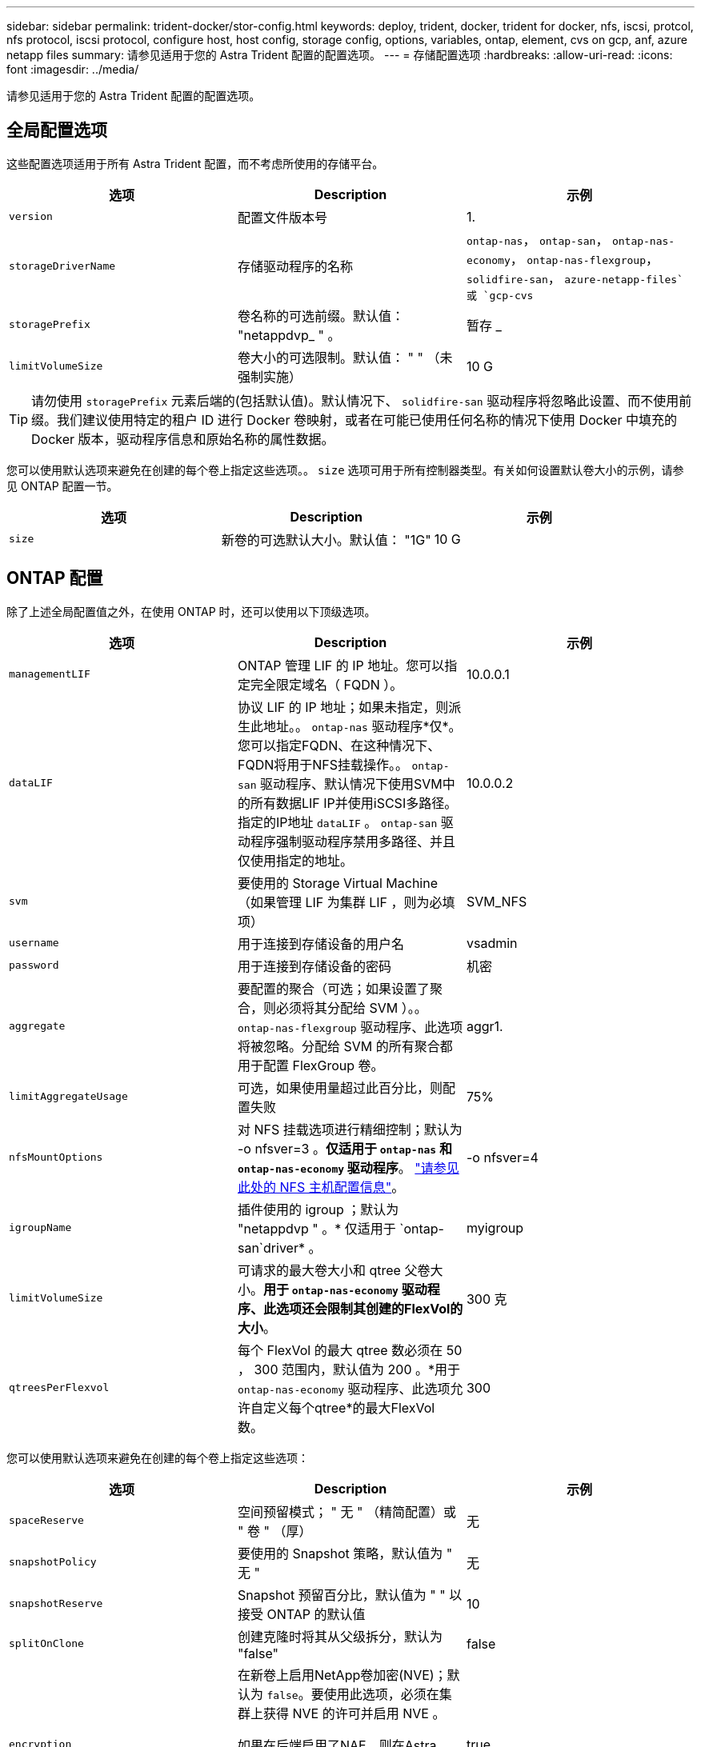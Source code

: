 ---
sidebar: sidebar 
permalink: trident-docker/stor-config.html 
keywords: deploy, trident, docker, trident for docker, nfs, iscsi, protcol, nfs protocol, iscsi protocol, configure host, host config, storage config, options, variables, ontap, element, cvs on gcp, anf, azure netapp files 
summary: 请参见适用于您的 Astra Trident 配置的配置选项。 
---
= 存储配置选项
:hardbreaks:
:allow-uri-read: 
:icons: font
:imagesdir: ../media/


请参见适用于您的 Astra Trident 配置的配置选项。



== 全局配置选项

这些配置选项适用于所有 Astra Trident 配置，而不考虑所使用的存储平台。

[cols="3*"]
|===
| 选项 | Description | 示例 


| `version`  a| 
配置文件版本号
 a| 
1.



| `storageDriverName`  a| 
存储驱动程序的名称
 a| 
`ontap-nas`， `ontap-san`， `ontap-nas-economy`，
`ontap-nas-flexgroup`， `solidfire-san`， `azure-netapp-files`或 `gcp-cvs`



| `storagePrefix`  a| 
卷名称的可选前缀。默认值： "netappdvp_ " 。
 a| 
暂存 _



| `limitVolumeSize`  a| 
卷大小的可选限制。默认值： " " （未强制实施）
 a| 
10 G

|===

TIP: 请勿使用 `storagePrefix` 元素后端的(包括默认值)。默认情况下、 `solidfire-san` 驱动程序将忽略此设置、而不使用前缀。我们建议使用特定的租户 ID 进行 Docker 卷映射，或者在可能已使用任何名称的情况下使用 Docker 中填充的 Docker 版本，驱动程序信息和原始名称的属性数据。

您可以使用默认选项来避免在创建的每个卷上指定这些选项。。 `size` 选项可用于所有控制器类型。有关如何设置默认卷大小的示例，请参见 ONTAP 配置一节。

[cols="3*"]
|===
| 选项 | Description | 示例 


| `size`  a| 
新卷的可选默认大小。默认值： "1G"
 a| 
10 G

|===


== ONTAP 配置

除了上述全局配置值之外，在使用 ONTAP 时，还可以使用以下顶级选项。

[cols="3*"]
|===
| 选项 | Description | 示例 


| `managementLIF`  a| 
ONTAP 管理 LIF 的 IP 地址。您可以指定完全限定域名（ FQDN ）。
 a| 
10.0.0.1



| `dataLIF`  a| 
协议 LIF 的 IP 地址；如果未指定，则派生此地址。。 `ontap-nas` 驱动程序*仅*。您可以指定FQDN、在这种情况下、FQDN将用于NFS挂载操作。。 `ontap-san` 驱动程序、默认情况下使用SVM中的所有数据LIF IP并使用iSCSI多路径。指定的IP地址 `dataLIF` 。 `ontap-san` 驱动程序强制驱动程序禁用多路径、并且仅使用指定的地址。
 a| 
10.0.0.2



| `svm`  a| 
要使用的 Storage Virtual Machine （如果管理 LIF 为集群 LIF ，则为必填项）
 a| 
SVM_NFS



| `username`  a| 
用于连接到存储设备的用户名
 a| 
vsadmin



| `password`  a| 
用于连接到存储设备的密码
 a| 
机密



| `aggregate`  a| 
要配置的聚合（可选；如果设置了聚合，则必须将其分配给 SVM ）。。 `ontap-nas-flexgroup` 驱动程序、此选项将被忽略。分配给 SVM 的所有聚合都用于配置 FlexGroup 卷。
 a| 
aggr1.



| `limitAggregateUsage`  a| 
可选，如果使用量超过此百分比，则配置失败
 a| 
75%



| `nfsMountOptions`  a| 
对 NFS 挂载选项进行精细控制；默认为 -o nfsver=3 。*仅适用于 `ontap-nas` 和 `ontap-nas-economy` 驱动程序*。 https://www.netapp.com/pdf.html?item=/media/10720-tr-4067.pdf["请参见此处的 NFS 主机配置信息"^]。
 a| 
-o nfsver=4



| `igroupName`  a| 
插件使用的 igroup ；默认为 "netappdvp " 。* 仅适用于 `ontap-san`driver* 。
 a| 
myigroup



| `limitVolumeSize`  a| 
可请求的最大卷大小和 qtree 父卷大小。*用于 `ontap-nas-economy` 驱动程序、此选项还会限制其创建的FlexVol的大小*。
 a| 
300 克



| `qtreesPerFlexvol`  a| 
每个 FlexVol 的最大 qtree 数必须在 50 ， 300 范围内，默认值为 200 。*用于 `ontap-nas-economy` 驱动程序、此选项允许自定义每个qtree*的最大FlexVol 数。
 a| 
300

|===
您可以使用默认选项来避免在创建的每个卷上指定这些选项：

[cols="3*"]
|===
| 选项 | Description | 示例 


| `spaceReserve`  a| 
空间预留模式； " 无 " （精简配置）或 " 卷 " （厚）
 a| 
无



| `snapshotPolicy`  a| 
要使用的 Snapshot 策略，默认值为 " 无 "
 a| 
无



| `snapshotReserve`  a| 
Snapshot 预留百分比，默认值为 " " 以接受 ONTAP 的默认值
 a| 
10



| `splitOnClone`  a| 
创建克隆时将其从父级拆分，默认为 "false"
 a| 
false



| `encryption`  a| 
在新卷上启用NetApp卷加密(NVE)；默认为 `false`。要使用此选项，必须在集群上获得 NVE 的许可并启用 NVE 。

如果在后端启用了NAE、则在Astra Trident中配置的任何卷都将启用NAE。

有关详细信息、请参见： link:../trident-reco/security-reco.html["Astra Trident如何与NVE和NAE配合使用"]。
 a| 
true



| `unixPermissions`  a| 
已配置 NFS 卷的 NAS 选项，默认为 "777"
 a| 
777.



| `snapshotDir`  a| 
用于访问的NAS选项 `.snapshot` 目录、默认为"false"
 a| 
true



| `exportPolicy`  a| 
要使用的 NFS 导出策略的 NAS 选项，默认为 " 默认 "
 a| 
default



| `securityStyle`  a| 
用于访问已配置 NFS 卷的 NAS 选项，默认为 "UNIX"
 a| 
混合



| `fileSystemType`  a| 
SAN 选项要选择文件系统类型，默认为 "ext4"
 a| 
XFS



| `tieringPolicy`  a| 
要使用的分层策略，对于 ONTAP 9.5 SVM-DR 之前的配置，默认为 " 无 " ； " 仅快照 "
 a| 
无

|===


=== 扩展选项

。 `ontap-nas` 和 `ontap-san` 驱动程序会为每个Docker卷创建一个ONTAP FlexVol。对于每个集群节点， ONTAP 最多支持 1000 个 FlexVol ，而集群最多支持 12 ， 000 个 FlexVol 。如果您的Docker卷要求符合此限制、则会显示 `ontap-nas` 由于FlexVol提供了其他功能、例如Docker卷粒度快照和克隆、因此驱动程序是首选NAS解决方案。

如果所需的Docker卷数超过FlexVol 限制所能容纳的数量、请选择 `ontap-nas-economy` 或 `ontap-san-economy` 驱动程序。

。 `ontap-nas-economy` 驱动程序会在一个自动管理的ONTAP 卷池中将Docker卷创建为FlexVol qtree。qtree 的扩展能力远高于此，每个集群节点最多可扩展 100 ， 000 个，每个集群最多可扩展 2 ， 400 ， 000 个，但某些功能会受到影响。。 `ontap-nas-economy` 驱动程序不支持Docker卷粒度快照或克隆。


NOTE: 。 `ontap-nas-economy` 目前、Docker Swarm不支持驱动程序、因为Swarm不会跨多个节点编排卷创建。

。 `ontap-san-economy` 驱动程序会在一个由自动管理的FlexVol构成的共享池中将Docker卷创建为ONTAP LUN。这样，每个 FlexVol 就不会仅限于一个 LUN ，并且可以为 SAN 工作负载提供更好的可扩展性。根据存储阵列的不同， ONTAP 每个集群最多支持 16384 个 LUN 。由于卷是下面的 LUN ，因此此驱动程序支持 Docker 卷粒度快照和克隆。

选择 `ontap-nas-flexgroup` 驱动程序、用于将并行性提高到单个卷、该卷可以扩展到包含数十亿个文件的PB范围。FlexGroup 的一些理想用例包括 AI/ML/DL ，大数据和分析，软件构建，流式传输，文件存储库等。配置 FlexGroup 卷时， Trident 会使用分配给 SVM 的所有聚合。Trident 中的 FlexGroup 支持还需要注意以下事项：

* 需要 ONTAP 9.2 或更高版本。
* 截至本文撰写时， FlexGroup 仅支持 NFS v3 。
* 建议为 SVM 启用 64 位 NFSv3 标识符。
* 建议的最小 FlexGroup 大小为 100 GB 。
* FlexGroup 卷不支持克隆。


有关适用于 FlexGroup 的 FlexGroup 和工作负载的信息，请参见 https://www.netapp.com/pdf.html?item=/media/12385-tr4571pdf.pdf["《 NetApp FlexGroup 卷最佳实践和实施指南》"^]。

要在同一环境中获得高级功能和大规模扩展、您可以运行多个Docker卷插件实例、其中一个使用 `ontap-nas` 另一种方法是使用 `ontap-nas-economy`。



=== ONTAP 配置文件示例

的* NFS示例 `ontap-nas` 驱动程序*

[listing]
----
{
    "version": 1,
    "storageDriverName": "ontap-nas",
    "managementLIF": "10.0.0.1",
    "dataLIF": "10.0.0.2",
    "svm": "svm_nfs",
    "username": "vsadmin",
    "password": "secret",
    "aggregate": "aggr1",
    "defaults": {
      "size": "10G",
      "spaceReserve": "none",
      "exportPolicy": "default"
    }
}
----
的* NFS示例 `ontap-nas-flexgroup` 驱动程序*

[listing]
----
{
    "version": 1,
    "storageDriverName": "ontap-nas-flexgroup",
    "managementLIF": "10.0.0.1",
    "dataLIF": "10.0.0.2",
    "svm": "svm_nfs",
    "username": "vsadmin",
    "password": "secret",
    "defaults": {
      "size": "100G",
      "spaceReserve": "none",
      "exportPolicy": "default"
    }
}
----
的* NFS示例 `ontap-nas-economy` 驱动程序*

[listing]
----
{
    "version": 1,
    "storageDriverName": "ontap-nas-economy",
    "managementLIF": "10.0.0.1",
    "dataLIF": "10.0.0.2",
    "svm": "svm_nfs",
    "username": "vsadmin",
    "password": "secret",
    "aggregate": "aggr1"
}
----
的* iSCSI示例 `ontap-san` 驱动程序*

[listing]
----
{
    "version": 1,
    "storageDriverName": "ontap-san",
    "managementLIF": "10.0.0.1",
    "dataLIF": "10.0.0.3",
    "svm": "svm_iscsi",
    "username": "vsadmin",
    "password": "secret",
    "aggregate": "aggr1",
    "igroupName": "myigroup"
}
----
的* NFS示例 `ontap-san-economy` 驱动程序*

[listing]
----
{
    "version": 1,
    "storageDriverName": "ontap-san-economy",
    "managementLIF": "10.0.0.1",
    "dataLIF": "10.0.0.3",
    "svm": "svm_iscsi_eco",
    "username": "vsadmin",
    "password": "secret",
    "aggregate": "aggr1",
    "igroupName": "myigroup"
}
----


== Element 软件配置

除了全局配置值之外，在使用 Element 软件（ NetApp HCI/SolidFire ）时，还可以使用这些选项。

[cols="3*"]
|===
| 选项 | Description | 示例 


| `Endpoint`  a| 
https://<login>:<password>@<mvip>/json-rpc/<element-version>[]
 a| 
https://admin:admin@192.168.160.3/json-rpc/8.0[]



| `SVIP`  a| 
iSCSI IP 地址和端口
 a| 
10.0.0.7 ： 3260



| `TenantName`  a| 
要使用的 SolidFireF 租户（如果未找到，则创建）
 a| 
Docker



| `InitiatorIFace`  a| 
将 iSCSI 流量限制为非默认接口时，请指定接口
 a| 
default



| `Types`  a| 
QoS 规范
 a| 
请参见以下示例



| `LegacyNamePrefix`  a| 
升级后的 Trident 安装的前缀。如果您使用的是 1.3.2 之前的 Trident 版本并对现有卷执行升级，则需要设置此值才能访问通过 volume-name 方法映射的旧卷。
 a| 
"netappdvp- "

|===
。 `solidfire-san` 驱动程序不支持Docker Swarm。



=== Element 软件配置文件示例

[listing]
----
{
    "version": 1,
    "storageDriverName": "solidfire-san",
    "Endpoint": "https://admin:admin@192.168.160.3/json-rpc/8.0",
    "SVIP": "10.0.0.7:3260",
    "TenantName": "docker",
    "InitiatorIFace": "default",
    "Types": [
        {
            "Type": "Bronze",
            "Qos": {
                "minIOPS": 1000,
                "maxIOPS": 2000,
                "burstIOPS": 4000
            }
        },
        {
            "Type": "Silver",
            "Qos": {
                "minIOPS": 4000,
                "maxIOPS": 6000,
                "burstIOPS": 8000
            }
        },
        {
            "Type": "Gold",
            "Qos": {
                "minIOPS": 6000,
                "maxIOPS": 8000,
                "burstIOPS": 10000
            }
        }
    ]
}
----


== GCP 配置上的 Cloud Volumes Service （ CVS ）

Trident 现在支持使用默认 CVS 服务类型的较小卷 https://cloud.google.com/architecture/partners/netapp-cloud-volumes/service-types["GCP"^]。用于使用创建的后端 `storageClass=software`下、卷的最小配置大小将为300 GiB。* NetApp 建议客户将低于 1 TiB 的卷用于非生产工作负载 * 。CVS 目前在 " 受控可用性 " 下提供此功能，不提供技术支持。


NOTE: 注册以访问低于 1TiB 的卷 https://docs.google.com/forms/d/e/1FAIpQLSc7_euiPtlV8bhsKWvwBl3gm9KUL4kOhD7lnbHC3LlQ7m02Dw/viewform["此处"^]。


WARNING: 使用默认CVS服务类型部署后端时 `storageClass=software`下、您应获得GCP上有关项目编号和项目ID的子1TiB卷功能的访问权限。这对于 Trident 配置低于 1TiB 的卷是必需的。否则，对于小于 600 GiB 的 PVC ，卷创建 * 将失败 * 。使用访问低于 1TiB 的卷 https://docs.google.com/forms/d/e/1FAIpQLSc7_euiPtlV8bhsKWvwBl3gm9KUL4kOhD7lnbHC3LlQ7m02Dw/viewform["此表单"^]。

Trident 为默认 CVS 服务级别创建的卷将按以下方式进行配置：

* 小于 300 GiB 的 PVC 将导致 Trident 创建 300 GiB 的 CVS 卷。
* 如果 PVC 介于 300 GiB 到 600 GiB 之间，则 Trident 将创建一个请求大小的 CVS 卷。
* 介于 600 GiB 和 1 TiB 之间的 PVC 将导致 Trident 创建 1 TiB CVS 卷。
* 如果 PVC 大于 1 TiB ，则 Trident 将创建一个请求大小的 CVS 卷。


除了全局配置值之外，在 GCP 上使用 CVS 时，还可以使用这些选项。

[cols="3*"]
|===
| 选项 | Description | 示例 


| `apiRegion`  a| 
CVS 帐户区域（必需）。是此后端将配置卷的 GCP 区域。
 a| 
"us-west2"



| `projectNumber`  a| 
GCP 项目编号（必需）。可以在 GCP Web 门户的主屏幕中找到。
 a| 
"123456789012"



| `hostProjectNumber`  a| 
GCP 共享 VPC 主机项目编号（如果使用共享 VPC ，则为必填项）
 a| 
"098765432109"



| `apiKey`  a| 
具有 CVS 管理员角色的 GCP 服务帐户的 API 密钥（必需）。是 GCP 服务帐户专用密钥文件的 JSON 格式内容（逐字复制到后端配置文件）。服务帐户必须具有 netappcloudvolumes.admin 角色。
 a| 
（私钥文件的内容）



| `secretKey`  a| 
CVS 帐户密钥（必需）。可以在 CVS Web 门户中的 "Account settings" >"API access" 中找到。
 a| 
default



| `proxyURL`  a| 
代理服务器需要连接到 CVS 帐户时的代理 URL 。代理服务器可以是 HTTP 代理，也可以是 HTTPS 代理。对于 HTTPS 代理，系统会跳过证书验证，以允许在代理服务器中使用自签名证书。* 不支持已启用身份验证的代理服务器 * 。
 a| 
http://proxy-server-hostname/”



| `nfsMountOptions`  a| 
NFS 挂载选项；默认为 -o nfsver=3
 a| 
"nfsver=3 ， proto=tcp ， timeo=600"



| `serviceLevel`  a| 
性能级别（标准，高级，极高），默认为 " 标准 "
 a| 
高级版



| `network`  a| 
用于 CVS 卷的 GCP 网络，默认为 " 默认 "
 a| 
default

|===

NOTE: 如果使用共享VPC网络、则应同时指定这两者 `projectNumber` 和 `hostProjectNumber`。在这种情况下、 `projectNumber` 是服务项目和 `hostProjectNumber` 是主机项目。


NOTE: NetApp Cloud Volumes Service for GCP 不支持小于 100 GiB 的 CVS-Performance 卷或小于 300 GiB 的 CVS 卷。为了便于部署应用程序，如果请求的卷太小， Trident 会自动创建最小大小的卷。

在 GCP 上使用 CVS 时，可以使用这些默认卷选项设置。

[cols="3*"]
|===
| 选项 | Description | 示例 


| `exportRule`  a| 
NFS 访问列表（地址和 / 或 CIDR 子网），默认为 "0.0.0.0/0 "
 a| 
"10.0.1.0/24 10.0.0.2.100"



| `snapshotDir`  a| 
控制的可见性 `.snapshot` 目录
 a| 
false



| `snapshotReserve`  a| 
Snapshot 预留百分比，默认值为 " " 以接受 CVS 默认值 0
 a| 
10



| `size`  a| 
卷大小，默认为 "100GiB"
 a| 
"10T"

|===


=== GCP 配置文件上的 CVS 示例

[listing]
----
{
    "version": 1,
    "storageDriverName": "gcp-cvs",
    "projectNumber": "012345678901",
    "apiRegion": "us-west2",
    "apiKey": {
        "type": "service_account",
        "project_id": "my-gcp-project",
        "private_key_id": "1234567890123456789012345678901234567890",
        "private_key": "-----BEGIN PRIVATE KEY-----\nznHczZsrrtHisIsAbOguSaPIKeyAZNchRAGzlzZE4jK3bl/qp8B4Kws8zX5ojY9m\nznHczZsrrtHisIsAbOguSaPIKeyAZNchRAGzlzZE4jK3bl/qp8B4Kws8zX5ojY9m\nznHczZsrrtHisIsAbOguSaPIKeyAZNchRAGzlzZE4jK3bl/qp8B4Kws8zX5ojY9m\nznHczZsrrtHisIsAbOguSaPIKeyAZNchRAGzlzZE4jK3bl/qp8B4Kws8zX5ojY9m\nznHczZsrrtHisIsAbOguSaPIKeyAZNchRAGzlzZE4jK3bl/qp8B4Kws8zX5ojY9m\nznHczZsrrtHisIsAbOguSaPIKeyAZNchRAGzlzZE4jK3bl/qp8B4Kws8zX5ojY9m\nznHczZsrrtHisIsAbOguSaPIKeyAZNchRAGzlzZE4jK3bl/qp8B4Kws8zX5ojY9m\nznHczZsrrtHisIsAbOguSaPIKeyAZNchRAGzlzZE4jK3bl/qp8B4Kws8zX5ojY9m\nznHczZsrrtHisIsAbOguSaPIKeyAZNchRAGzlzZE4jK3bl/qp8B4Kws8zX5ojY9m\nznHczZsrrtHisIsAbOguSaPIKeyAZNchRAGzlzZE4jK3bl/qp8B4Kws8zX5ojY9m\nznHczZsrrtHisIsAbOguSaPIKeyAZNchRAGzlzZE4jK3bl/qp8B4Kws8zX5ojY9m\nznHczZsrrtHisIsAbOguSaPIKeyAZNchRAGzlzZE4jK3bl/qp8B4Kws8zX5ojY9m\nznHczZsrrtHisIsAbOguSaPIKeyAZNchRAGzlzZE4jK3bl/qp8B4Kws8zX5ojY9m\nznHczZsrrtHisIsAbOguSaPIKeyAZNchRAGzlzZE4jK3bl/qp8B4Kws8zX5ojY9m\nznHczZsrrtHisIsAbOguSaPIKeyAZNchRAGzlzZE4jK3bl/qp8B4Kws8zX5ojY9m\nznHczZsrrtHisIsAbOguSaPIKeyAZNchRAGzlzZE4jK3bl/qp8B4Kws8zX5ojY9m\nznHczZsrrtHisIsAbOguSaPIKeyAZNchRAGzlzZE4jK3bl/qp8B4Kws8zX5ojY9m\nznHczZsrrtHisIsAbOguSaPIKeyAZNchRAGzlzZE4jK3bl/qp8B4Kws8zX5ojY9m\nznHczZsrrtHisIsAbOguSaPIKeyAZNchRAGzlzZE4jK3bl/qp8B4Kws8zX5ojY9m\nznHczZsrrtHisIsAbOguSaPIKeyAZNchRAGzlzZE4jK3bl/qp8B4Kws8zX5ojY9m\nznHczZsrrtHisIsAbOguSaPIKeyAZNchRAGzlzZE4jK3bl/qp8B4Kws8zX5ojY9m\nznHczZsrrtHisIsAbOguSaPIKeyAZNchRAGzlzZE4jK3bl/qp8B4Kws8zX5ojY9m\nznHczZsrrtHisIsAbOguSaPIKeyAZNchRAGzlzZE4jK3bl/qp8B4Kws8zX5ojY9m\nznHczZsrrtHisIsAbOguSaPIKeyAZNchRAGzlzZE4jK3bl/qp8B4Kws8zX5ojY9m\nznHczZsrrtHisIsAbOguSaPIKeyAZNchRAGzlzZE4jK3bl/qp8B4Kws8zX5ojY9m\nXsYg6gyxy4zq7OlwWgLwGa==\n-----END PRIVATE KEY-----\n",
        "client_email": "cloudvolumes-admin-sa@my-gcp-project.iam.gserviceaccount.com",
        "client_id": "123456789012345678901",
        "auth_uri": "https://accounts.google.com/o/oauth2/auth",
        "token_uri": "https://oauth2.googleapis.com/token",
        "auth_provider_x509_cert_url": "https://www.googleapis.com/oauth2/v1/certs",
        "client_x509_cert_url": "https://www.googleapis.com/robot/v1/metadata/x509/cloudvolumes-admin-sa%40my-gcp-project.iam.gserviceaccount.com"
    },
    "proxyURL": "http://proxy-server-hostname/"
}
----


== Azure NetApp Files 配置

配置和使用 https://azure.microsoft.com/en-us/services/netapp/["Azure NetApp Files"^] 后端，您需要满足以下要求：

* `subscriptionID` 从启用了Azure NetApp Files 的Azure订阅
* `tenantID`， `clientID`，和 `clientSecret` 从 https://docs.microsoft.com/en-us/azure/active-directory/develop/howto-create-service-principal-portal["应用程序注册"^] 在 Azure Active Directory 中，具有足够的 Azure NetApp Files 服务权限
* 至少包含一个的 Azure 位置 https://docs.microsoft.com/en-us/azure/azure-netapp-files/azure-netapp-files-delegate-subnet["委派子网"^]



TIP: 如果您是首次使用 Azure NetApp Files 或在新位置使用，则需要对进行一些初始配置 https://docs.microsoft.com/en-us/azure/azure-netapp-files/azure-netapp-files-quickstart-set-up-account-create-volumes?tabs=azure-portal["《快速入门指南》"^] 将引导您完成操作。


NOTE: Astra Trident 21.04.0 及更早版本不支持手动 QoS 容量池。

[cols="3*"]
|===
| 选项 | Description | Default 


| `version`  a| 
始终为 1
 a| 



| `storageDriverName`  a| 
"azure-netapp-files"
 a| 



| `backendName`  a| 
存储后端的自定义名称
 a| 
驱动程序名称 + "_" + 随机字符



| `subscriptionID`  a| 
Azure 订阅中的订阅 ID
 a| 



| `tenantID`  a| 
应用程序注册中的租户 ID
 a| 



| `clientID`  a| 
应用程序注册中的客户端 ID
 a| 



| `clientSecret`  a| 
应用程序注册中的客户端密钥
 a| 



| `serviceLevel`  a| 
" 标准 " ， " 高级 " 或 " 超 " 之一
 a| 
" （随机）



| `location`  a| 
将在中创建新卷的 Azure 位置名称
 a| 
" （随机）



| `virtualNetwork`  a| 
具有委派子网的虚拟网络的名称
 a| 
" （随机）



| `subnet`  a| 
委派给的子网的名称 `Microsoft.Netapp/volumes`
 a| 
" （随机）



| `nfsMountOptions`  a| 
精细控制 NFS 挂载选项
 a| 
-o nfsver=3



| `limitVolumeSize`  a| 
如果请求的卷大小超过此值，则配置失败
 a| 
" （默认情况下不强制实施）

|===

NOTE: Azure NetApp Files 服务不支持小于 100 GB 的卷。为了便于部署应用程序，如果请求的卷较小， Trident 会自动创建 100 GB 的卷。

您可以在配置的特殊部分中使用这些选项来控制默认配置每个卷的方式。

[cols="3*"]
|===
| 选项 | Description | Default 


| `exportRule`  a| 
新卷的导出规则。必须是以 CIDR 表示法表示的任意 IPv4 地址或 IPv4 子网组合的逗号分隔列表。
 a| 
"0.0.0.0/0 "



| `snapshotDir`  a| 
控制的可见性 `.snapshot` 目录
 a| 
false



| `size`  a| 
新卷的默认大小
 a| 
"100G"

|===


=== Azure NetApp Files 配置示例

* 示例 1 ： azure-netapp-files* 的最小后端配置

这是绝对的最低后端配置。使用此配置， Trident 将发现全球每个位置委派给 ANF 的所有 NetApp 帐户，容量池和子网，并随机将新卷放置在其中一个上。

当您刚开始使用 ANF 并尝试执行以下操作时，此配置非常有用： 但实际上，您将需要为您配置的卷提供额外的范围界定，以确保这些卷具有所需的特征，并最终位于一个靠近使用该卷的计算的网络上。有关详细信息，请参见后续示例。

[listing]
----
{
    "version": 1,
    "storageDriverName": "azure-netapp-files",
    "subscriptionID": "9f87c765-4774-fake-ae98-a721add45451",
    "tenantID": "68e4f836-edc1-fake-bff9-b2d865ee56cf",
    "clientID": "dd043f63-bf8e-fake-8076-8de91e5713aa",
    "clientSecret": "SECRET"
}
----
* 示例 2 ： azure-netapp-files* 的单一位置和特定服务级别

此后端配置会将卷放置在 Azure 的 " 东向 " 位置的 " 高级 " 容量池中。Trident 会自动发现该位置委派给 ANF 的所有子网，并随机在其中一个子网上放置一个新卷。

[listing]
----
{
    "version": 1,
    "storageDriverName": "azure-netapp-files",
    "subscriptionID": "9f87c765-4774-fake-ae98-a721add45451",
    "tenantID": "68e4f836-edc1-fake-bff9-b2d865ee56cf",
    "clientID": "dd043f63-bf8e-fake-8076-8de91e5713aa",
    "clientSecret": "SECRET",
    "location": "eastus",
    "serviceLevel": "Premium"
}
----
* 示例 3 ： azure-netapp-files* 的高级配置

此后端配置进一步将卷放置范围缩小为一个子网，并修改了某些卷配置默认值。

[listing]
----
{
    "version": 1,
    "storageDriverName": "azure-netapp-files",
    "subscriptionID": "9f87c765-4774-fake-ae98-a721add45451",
    "tenantID": "68e4f836-edc1-fake-bff9-b2d865ee56cf",
    "clientID": "dd043f63-bf8e-fake-8076-8de91e5713aa",
    "clientSecret": "SECRET",
    "location": "eastus",
    "serviceLevel": "Premium",
    "virtualNetwork": "my-virtual-network",
    "subnet": "my-subnet",
    "nfsMountOptions": "nfsvers=3,proto=tcp,timeo=600",
    "limitVolumeSize": "500Gi",
    "defaults": {
        "exportRule": "10.0.0.0/24,10.0.1.0/24,10.0.2.100",
        "size": "200Gi"
    }
}
----
* 示例 4 ：使用 azure-netapp-files* 的虚拟存储池

此后端配置定义了多个 link:../trident-concepts/virtual-storage-pool.html["存储池"^] 在单个文件中。如果您有多个容量池支持不同的服务级别，并且您希望在 Kubernetes 中创建表示这些服务级别的存储类，则此功能非常有用。

这只是擦除虚拟存储池及其标签的强大功能表面。

[listing]
----
{
    "version": 1,
    "storageDriverName": "azure-netapp-files",
    "subscriptionID": "9f87c765-4774-fake-ae98-a721add45451",
    "tenantID": "68e4f836-edc1-fake-bff9-b2d865ee56cf",
    "clientID": "dd043f63-bf8e-fake-8076-8de91e5713aa",
    "clientSecret": "SECRET",
    "nfsMountOptions": "nfsvers=3,proto=tcp,timeo=600",
    "labels": {
        "cloud": "azure"
    },
    "location": "eastus",

    "storage": [
        {
            "labels": {
                "performance": "gold"
            },
            "serviceLevel": "Ultra"
        },
        {
            "labels": {
                "performance": "silver"
            },
            "serviceLevel": "Premium"
        },
        {
            "labels": {
                "performance": "bronze"
            },
            "serviceLevel": "Standard",
        }
    ]
}
----